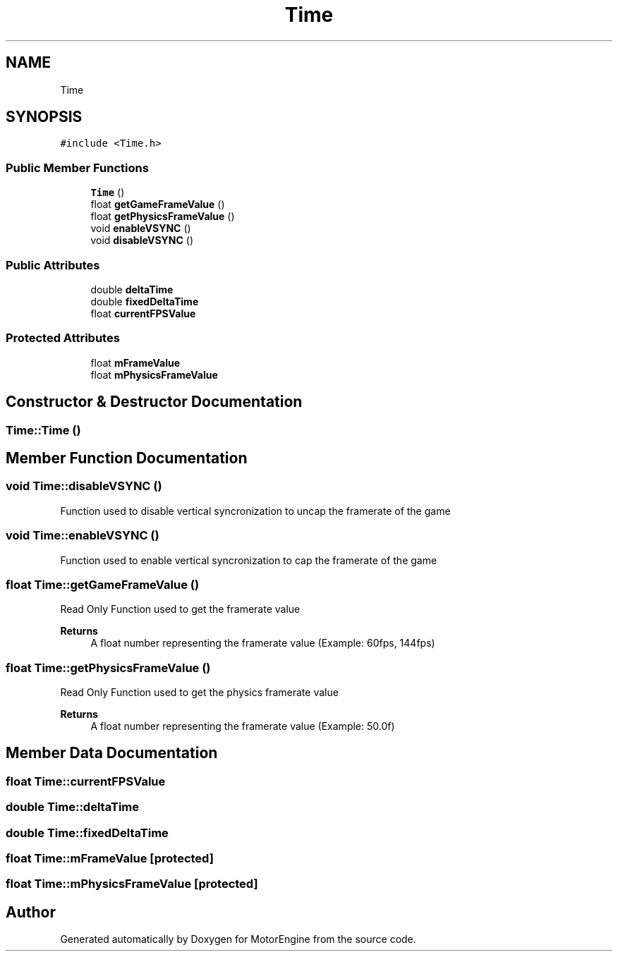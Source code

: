 .TH "Time" 3 "Mon Apr 3 2023" "Version 0.2.1" "MotorEngine" \" -*- nroff -*-
.ad l
.nh
.SH NAME
Time
.SH SYNOPSIS
.br
.PP
.PP
\fC#include <Time\&.h>\fP
.SS "Public Member Functions"

.in +1c
.ti -1c
.RI "\fBTime\fP ()"
.br
.ti -1c
.RI "float \fBgetGameFrameValue\fP ()"
.br
.ti -1c
.RI "float \fBgetPhysicsFrameValue\fP ()"
.br
.ti -1c
.RI "void \fBenableVSYNC\fP ()"
.br
.ti -1c
.RI "void \fBdisableVSYNC\fP ()"
.br
.in -1c
.SS "Public Attributes"

.in +1c
.ti -1c
.RI "double \fBdeltaTime\fP"
.br
.ti -1c
.RI "double \fBfixedDeltaTime\fP"
.br
.ti -1c
.RI "float \fBcurrentFPSValue\fP"
.br
.in -1c
.SS "Protected Attributes"

.in +1c
.ti -1c
.RI "float \fBmFrameValue\fP"
.br
.ti -1c
.RI "float \fBmPhysicsFrameValue\fP"
.br
.in -1c
.SH "Constructor & Destructor Documentation"
.PP 
.SS "Time::Time ()"

.SH "Member Function Documentation"
.PP 
.SS "void Time::disableVSYNC ()"
Function used to disable vertical syncronization to uncap the framerate of the game 
.SS "void Time::enableVSYNC ()"
Function used to enable vertical syncronization to cap the framerate of the game 
.SS "float Time::getGameFrameValue ()"
Read Only Function used to get the framerate value 
.PP
\fBReturns\fP
.RS 4
A float number representing the framerate value (Example: 60fps, 144fps) 
.RE
.PP

.SS "float Time::getPhysicsFrameValue ()"
Read Only Function used to get the physics framerate value 
.PP
\fBReturns\fP
.RS 4
A float number representing the framerate value (Example: 50\&.0f) 
.RE
.PP

.SH "Member Data Documentation"
.PP 
.SS "float Time::currentFPSValue"

.SS "double Time::deltaTime"

.SS "double Time::fixedDeltaTime"

.SS "float Time::mFrameValue\fC [protected]\fP"

.SS "float Time::mPhysicsFrameValue\fC [protected]\fP"


.SH "Author"
.PP 
Generated automatically by Doxygen for MotorEngine from the source code\&.
